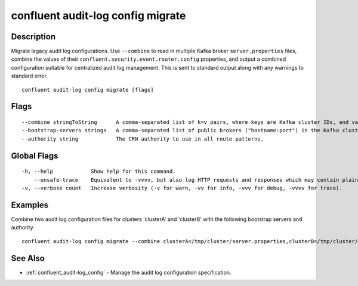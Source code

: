 ..
   WARNING: This documentation is auto-generated from the confluentinc/cli repository and should not be manually edited.

.. _confluent_audit-log_config_migrate:

confluent audit-log config migrate
----------------------------------

Description
~~~~~~~~~~~

Migrate legacy audit log configurations. Use ``--combine`` to read in multiple Kafka broker ``server.properties`` files, combine the values of their ``confluent.security.event.router.config`` properties, and output a combined configuration suitable for centralized audit log management. This is sent to standard output along with any warnings to standard error.

::

  confluent audit-log config migrate [flags]

Flags
~~~~~

::

      --combine stringToString      A comma-separated list of k=v pairs, where keys are Kafka cluster IDs, and values are the path to that cluster's server.properties file. (default [])
      --bootstrap-servers strings   A comma-separated list of public brokers ("hostname:port") in the Kafka cluster that will receive audit log events.
      --authority string            The CRN authority to use in all route patterns.

Global Flags
~~~~~~~~~~~~

::

  -h, --help            Show help for this command.
      --unsafe-trace    Equivalent to -vvvv, but also log HTTP requests and responses which may contain plaintext secrets.
  -v, --verbose count   Increase verbosity (-v for warn, -vv for info, -vvv for debug, -vvvv for trace).

Examples
~~~~~~~~

Combine two audit log configuration files for clusters 'clusterA' and 'clusterB' with the following bootstrap servers and authority.

::

  confluent audit-log config migrate --combine clusterA=/tmp/cluster/server.properties,clusterB=/tmp/cluster/server.properties --bootstrap-servers logs.example.com:9092,logs.example.com:9093 --authority mds.example.com

See Also
~~~~~~~~

* :ref:`confluent_audit-log_config` - Manage the audit log configuration specification.
